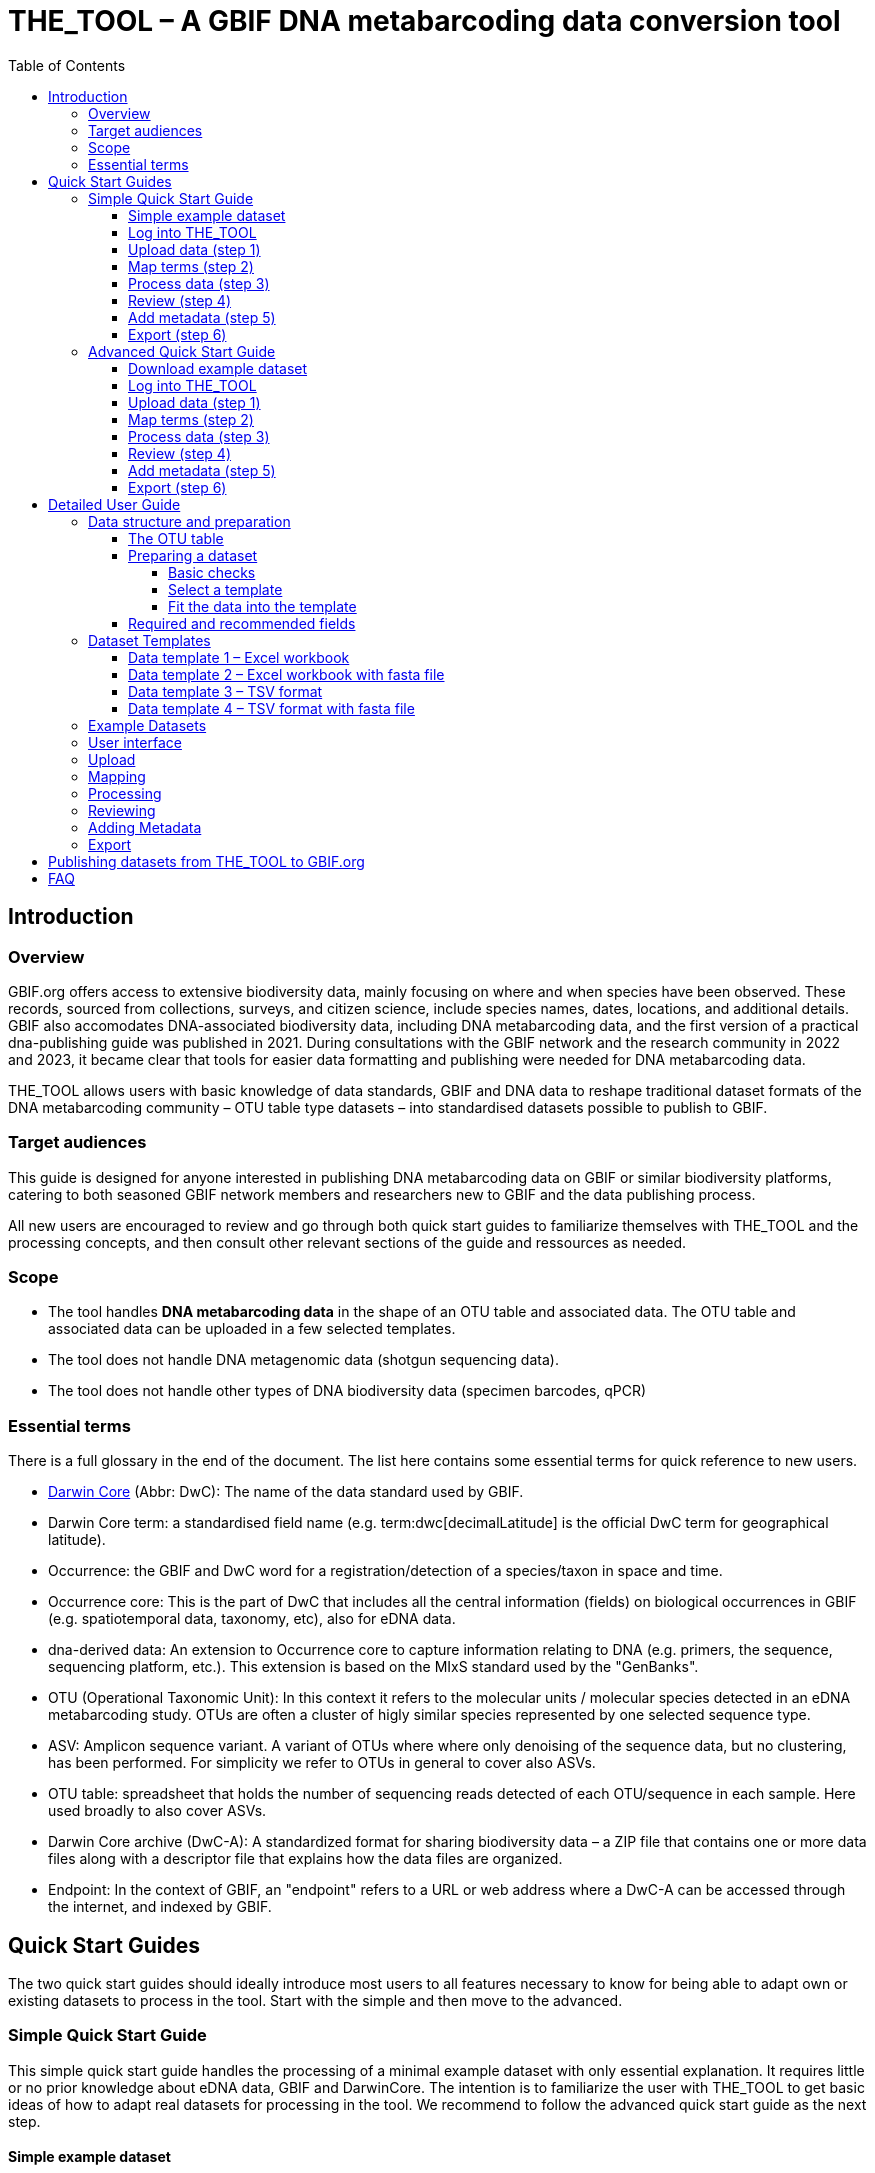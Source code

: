 = THE_TOOL – A GBIF DNA metabarcoding data conversion tool
:toc: left
:toclevels: 4

== Introduction

=== Overview

GBIF.org offers access to extensive biodiversity data, mainly focusing on where and when species have been observed. These records, sourced from collections, surveys, and citizen science, include species names, dates, locations, and  additional details. GBIF also accomodates DNA-associated biodiversity data, including  DNA metabarcoding data, and the first version of a practical dna-publishing guide was published in 2021. During consultations with the GBIF network and the research community in 2022 and 2023, it became clear that tools for easier data formatting and publishing were needed for DNA metabarcoding data.

THE_TOOL allows users with basic knowledge of data standards, GBIF and DNA data to reshape traditional dataset formats of the DNA metabarcoding community – OTU table type datasets – into standardised datasets possible to publish to GBIF. 


=== Target audiences

This guide is designed for anyone interested in publishing DNA metabarcoding data on GBIF or similar biodiversity platforms, catering to both seasoned GBIF network members and researchers new to GBIF and the data publishing process.

All new users are encouraged to review and go through both quick start guides to familiarize themselves with THE_TOOL and the processing concepts, and then consult other relevant sections of the guide and ressources as needed.

=== Scope

* The tool handles *DNA metabarcoding data* in the shape of an OTU table and associated data. The OTU table and associated data can be uploaded in a few selected templates.
* The tool does [.underline]#not# handle DNA metagenomic data (shotgun sequencing data).
* The tool does [.underline]#not# handle other types of DNA biodiversity data (specimen barcodes, qPCR)


=== Essential terms

There is a full glossary in the end of the document. The list here contains some essential terms for quick reference to new users. 

* https://dwc.tdwg.org/[Darwin Core^] (Abbr: DwC): The name of the data standard used by GBIF.
* Darwin Core [.underline]#term#: a standardised field name (e.g. term:dwc[decimalLatitude] is the official DwC term for geographical latitude).
* Occurrence: the GBIF and DwC word for a registration/detection of a species/taxon in space and time.
* Occurrence core: This is the part of DwC that includes all the central information (fields) on biological occurrences in GBIF (e.g. spatiotemporal data, taxonomy, etc), also for eDNA data.
* dna-derived data: An extension to Occurrence core to capture information relating to DNA (e.g. primers, the sequence, sequencing platform, etc.). This extension is based on the MIxS standard used by the "GenBanks". 
* OTU (Operational Taxonomic Unit): In this context it refers to the molecular units / molecular species detected in an eDNA metabarcoding study. OTUs are often a cluster of higly similar species represented by one selected sequence type.
* ASV: Amplicon sequence variant. A variant of OTUs where where only denoising of the sequence data, but no clustering, has been performed. For simplicity we refer to OTUs in general to cover also ASVs.
* OTU table: spreadsheet that holds the number of sequencing reads detected of each OTU/sequence in each sample. Here used broadly to also cover ASVs.
* Darwin Core archive (DwC-A): A standardized format for sharing biodiversity data – a ZIP file that contains one or more data files along with a descriptor file that explains how the data files are organized.
* Endpoint: In the context of GBIF, an "endpoint" refers to a URL or web address where a DwC-A can be accessed through the internet, and indexed by GBIF.

== Quick Start Guides

The two quick start guides should ideally introduce most users to all features necessary to know for being able to adapt own or existing datasets to process in the tool. Start with the simple and then move to the advanced.

=== Simple Quick Start Guide

This [.underline]#simple# quick start guide handles the processing of a minimal example dataset  with only essential explanation. It requires little or no prior knowledge about eDNA data, GBIF and DarwinCore. The intention is to familiarize the user with THE_TOOL to get basic ideas of how to adapt real datasets for processing in the tool. We recommend to follow the advanced quick start guide as the next step.

==== Simple example dataset [[q1_test_data]]

This quick start uses a very simple and minimalistic example datset with only 5 samples and 4 OTUs.

. Download  link:example_data/example_data1.en.xlsx[example_data_1].
. Save the file to your computer.
. (Optional) Briefly explore the structure of the example data in Excel or another app (or see detailed explanations in the section XXX ).
** The *OTU_table* sheet in the template is the OTU table. Column headers are the IDs of the 5 samples in the dataset. Row names are IDs of the 4 OTUs. Cells contain sequence read counts.
** The *Taxonomy* sheet contains the IDs of the OTUs referring to the rownames in the *OTU_table* sheet, and OTU data: The sequence, and taxonomic information derived from some reference database.
** The *Samples* sheet contains tha ID of the samples referring to the column names in the *OTU_table* sheet, and sample metadata: sample ID, latitude, longitude and date.
** The *Study* sheet contains values that are the same for the whole dataset ("global values"), in this case: the barcoding regions used, primer sequences, and primer names.
+
NOTE: all the fields (columns) of this example data are already using the 

==== Log into THE_TOOL

. Go to the website of https://edna-tool.gbif-uat.org/[THE_TOOL^].
. Log in
+
NOTE: If you do not have an account, the login prompt will link you to the sign-up form.

. Press *New Dataset* in the upper part of the page.
+
This opens the first step of the data processing.


==== Upload data (step 1)

image::process_step_1.png[]

. Drag the `example_data_1.xlsx` to the upload area, or click and select the file.
. Give the dataset a nickname (e.g. "my_first_test")
. Press *Start Upload*.
+
A green icon will indicate that the data looks OK according to some very basic data checks.
. Press *Proceed*

==== Map terms (step 2) [[q1_mapping]]

On this page you tell the tool what the fields in the uploaded data mean. As this test dataset already uses Darwin Core terms for the fields, no manual mapping is needed.


TIP: Press *how to use this form* to get a guided tour of this page.

* The upper section maps our sample data fields to Darwin Core terms (first column), automatically identifying and mapping four fields from the *Samples* sheet (second column) and five fields from the *Study* sheet with global values (third column) to their identically named Darwin Core counterparts. (e.g. the field containing sampling dates was called _eventDate_ in the uploaded data corresponding exactly to the Darwin Core term term:dwc[eventDate], and the field _pcr_primer_forward_ corresponding to the term term:dwc[pcr_primer_forward]).

* The second section does the same for taxonomy and sequence related information, auto-mapping four fields from the *Taxonomy* sheet to the identically named Darwin Core terms.

. Press *Proceed* to save the mapping and proceed.

==== Process data (step 3)

. Press *Process data*.
+
This produces standardized intermediate files in the BIOM format
+
NOTE: The option *assign taxonomy* uses the https://www.gbif.org/tools/sequence-id[GBIF Sequence ID tool^] to assign taxonomy to the sequences. This overwrites any taxonomy provided in the data.

. (Optional) Briefly check that number of samples and taxa are as expected (here: 5 samples and 4 taxa).
. Press *Proceed*

==== Review (step 4)

Here the data can be explored to check that everything is OK. This step is mainly intended as a sanity check of the data to ensure that control samples have been removed, and that the mapping is as expected.


. (*Optional*) Check the data.
.. Check the map and verify that the samples are placed geographically where expected (Northern part on Denmark). 
.. Check the taxonomic barchart to ensure that taxonomic composition is as expected.
.. Check ordination plots (PCoA/MDS) for outliers (any control samples that should have been excluded?).
.. Select single samples from the map or chart and explore their metadata and taxonomy in the panel to the right.
. Press *Proceed*

==== Add metadata (step 5)

On this page dataset metadata is added in a minimalistic form.

. (Mandatory) Add a meaningful title (e.g. “my first test dataset”).
. (Mandatory) Select a licence.
. (Mandatory) Add contact information - minimum: email and ORCID
+
NOTE: use e.g. 1111-2222-3333-123X as dummy ORCID if you wish.
. Leave the other fields empty.
. Press *Proceed*


==== Export (step 6)

This last page of the process produces a so-called Darwin Core archive (a zip file) that can be published directly to the GBIF test environment (UAT) from THE_TOOL. This archive can also be published properly to GBIF.org.


. Press *Create DWC archive*.
+
This creates the Darwin Core Archive from the data, going through a series of steps, that will be indicated as succesful with a green tick-mark.
. Press *Publish to GBIF test environment (UAT)*.

A prompt will inform that it takes some minutes before the data is fully ingested and will show up with all samples in the GBIF test environment. A link to the dataset in the test environment will appear next to the *Publish* button.

[start=3]
. Click on your username in the top right. Here you can:
** see your datasets,
** access them on the test environment (UAT), and
** modify and export/publish updated/new versions.

You should now have a first basic ideas of how the tool works and how you may adapt your own datasets to the template and use THE_TOOL. It is highly recommended to now go through the advanced quick start.


If you end up with a dataset suitable for publication to GBIF.org, go to <<publishing_to_gbif>>.

=== Advanced Quick Start Guide

This [.underline]#advanced# quick start guide handles the processing of a realistic example dataset with more detailed explanations of the steps and options. You should be able to follow this guide if you already used the simple quick start, but a deeper understanding of all aspects may require further reading about eDNA metabarcoding, dna-derived data, GBIF and Darwin Core data standards. The intention is to familiarize the user with the wider possibilities of THE_TOOL to be able to adapt real datasets for processing in the tool.

NOTE: Some comments and notes are not repeated from the simple quick start.

==== Download example dataset

This quick start quide uses a slightly modified version of a real dataset. It is from a eDNA metabarcoding study where DNA was extracted from sea water samples and amplified and sequenced for the 12S gene region. This version has been modified slightly from the original [xxx] to be able to illustrate some features in the tool and workflow, by adding fictional data and some errors.


. Download link:example_data/example_data2.en.xlsx[example_data_2].
. Save the file to your computer.
. Explore the structure of the template and example data in Excel or another app.
+
NOTE: there is a more detailed description of this example dataset here [XXX].

** The *OTU_table* sheet in the template is the OTU table. Column headers _(BAR.1, BAR.2, BAR.3, ..._) are the IDs of the 69(70) samples in the dataset. Row names (_ASV_1, ASV_2, ASV_3, ..._) are IDs of the 563 OTUs (here ASVs). Cells contain sequence read counts.
** The *Taxonomy* sheet contains the IDs of the 563 OTUs referring to the rownames in the *OTU_table* sheet, and OTU data: The sequence, and taxonomic information derived from comparing the sequences against NCBI GenBank. Some fields are using DwC terms others are not yet standardised.
** The *Samples* sheet contains the IDs of the 69 samples referring to the column names in the *OTU_table* sheet, and some sample metadata: spatiotemporal data, date, etc. Some fields are using DwC terms others are not yet standardised.
** The *Study* sheet contain "sample information" that are the same for the whole dataset - e.g.: primer information, sequencing platform.

==== Log into THE_TOOL

. Go to the website of https://edna-tool.gbif-uat.org/[THE_TOOL^].
. Log in
. Press *New Dataset* in the upper part of the page.

==== Upload data (step 1)

image::img/process_step_1.png[]

. Drag the <<q1_test_data,test data>> to the upload area, or click and select the file.
. Give the dataset a nickname (e.g. "my_advanced_test")
. Press *Start Upload*.
+
A green icon will indicate that the XLSX format is detected and OK according to some very basic data checks.

You will get a warning that one of the columns (samples) in the OTU table does not have a corresponding row in the sample sheet.

image::img/advanced_example_upload_warning.png[]

. Open the data viewer by clicking on the eye icon next to the uploaded dataset
+ 
Here you can see and verify the structure and content of the four sheets from the uploaded excel file.
. Scroll all the way to the right in the OTU table, and notice that there the last sample called _NEG_, wich is a negative control sample we do not want in the final dataset on GBIF.
. Click on the "Samples" tab, and scroll down and notice that this _NEG_ sample is missing (has been removed on purpose) from the sample sheet. We will leave is like that.
+
NOTE: The tool will only include samples that are present in both *Samples* and *OTU_table*, so a trick to ignore control samples is to remove them just in one place. 
. Close the viewer by pressing *Back*.
. Press *Proceed*

==== Map terms (step 2)

On this page you tell the tool which DwC terms correspond to which fields in the uploaded data.

TIP: Press *how to use this form* to get a guided tour of this page.

TIP: Press *Save mapping* once in a while to make sure that you do not get logged out and lose your work.

*First inspection*

. Inspect the overall structure and information on the page.
.. The upper section named *Sample* maps our sample data fields to Darwin Core terms (first column), automatically identifying and mapping four fields from the *Samples* sheet (second column) and five global fields from the *Study* sheet (third column) with their identically named Darwin Core counterparts.
.. The second section named *Taxon* does the same for taxonomic and sequence related information, auto-mapping four fields from the Taxon sheet to identically named Darwin Core fields.
.. The last section *Unmapped fields* lists all the fields in the uploaded data, that has names the tool do not easily recognize. Below there is an option to put unmapped fields into so-called *Extended Measurement Or Facts*.
. Press "Save Mapping" and see how you get a warning about how some essential fields have not ben mapped.

*Completing the mapping*

Starting from the top with *Sample* information, we see:

* term:dwc[id] was correctly identified and mapped.
* term:dwc[eventDate] was not found in the uploaded data, but the tool suggest to use _date_.
** click on _date_ to make this mapping.
* term:dwc[decimalLatitude] was correctly mapped.
* term:dwc[decimalLatitude] was not found in the uploaded data, and there is no suggestion.
** click on the empty field next to term:dwc[decimalLatitude], and inspect the field names from the uploaded data and notice how the latitude field was simply misspelled _ecimalLatitude_. Select it to make the mapping.
* term:mixs[target_gene] was correctly set to "12S" which was picked from the *Study* sheet containing terms with global values.
* term:mixs[otu_db] also got a value "NCBI nt" from the *Study* sheet.
* term:dwc[island] was mapped to _island_.
* term:mixs[env_medium] and the last terms of the sample section were also automatically were mapped to fields in the *study* sheet.

Now, going down to the *Taxon* section, we see:

* `id` and all the taxonomic levels were mapped automatically.
* term:mixs[DNA_sequence] was not mapped automatically, but it is suggested to use _sequence_.
** click on "sequence" to map that.

Now, going down to *Unmapped fields*, we see a series of fields (_SiteType, Depth, Location, run_accession, sample_accession, salinity_) in the uploaded data, that were not automatically identified and mapped to any Darwin Core terms.

NOTE: A detailed description the fields of the example dataset is in the section XXX.

We expect (or know) that Darwin Core can accomodate several of these un-mapped fields, and we also want to supply some global information (e.g. country), which was not included in the uploaded data.

. Go to the last part of the *Sample* section.
. Click on *Add mapping for another sample field* and look at the list of available terms.
. We wish to find some standard field to map to our field _Location_.
.. start typing "Loca" and select term:dwc[verbatimLocality].
.. click *Add field*, and see how the field is added to the list of terms.
.. Now, select our field _Location_ to map it.
. Now, we wish to map the fields with information on the corresponding sequencing files in INSDC (ENA/SRA), and follow the GBIF recommendations for which fields to use for this purpose:
.. Find and add the term term:dwc[associatedSequences] and map it to our field _run_accession_.
.. Find and add the term term:dwc[materialSampleID] and map it to our field _sample_accession_.
. To make the dataset more well documented, we will include some information that we have, but was not included in the upload.
.. All sample were from Ecuador. Add the term term:dwc[country] and type "Ecuador" in the *Add default value*.
.. We also know that all samples were from the upper layers of oceanic water.
... Add the term term:mixs[env_broad_scale].
... see how it is possible to browse the ENVO Ontology. Click and search for "epipelagic" and select the "oceanic epipelagic zone biome" with OBO ID "ENVO:01000035".
+
NOTE: this is also how the term term:mixs[env_medium] (above) is filled out from the same ontology, but this was supplied in the uploaded data.

Now, going down to *Unmapped fields*, we see that only a few fields remain unmapped. We really want to map _salinity_, but there is no standard field for that. So we will put that into *Extended Measurement Or Facts*.

. click on *salinity* from the row of unmapped fields and see how it is transferred to the the section below as a new entry.
. We know that the measurement unit is "PSU", so we add that manually.

Now, the mapping is complete.

NOTE: All available standard fields (from Occurrence Core, and the dna-derived extension) can be included in the upload files, and if spelled correctly no manual mapping is needed.

. Press *Proceed*.

==== Process data (step 3)

. Press *Process data*.
+
The tool goes through a series of steps which will be indicated as succesful with a green tick-mark, and finally produces standardized BIOM files, which the tool uses as an intermediate file format.
+
NOTE: You will get a warning that "NEG in the OTU table are not present in the SAMPLE table". We already knew that and kept it like that to exclude this negative control from the final data.
+
NOTE: The option *assign taxonomy* uses the https://www.gbif.org/tools/sequence-id[GBIF Sequence ID tool^] to assign taxonomy to the OTUs by comparing the sequences with a reference database. This overwrites any taxonomy provided in the data. If you wish to try it here, you will see that the current 12S reference database cannot assign taxonomy to a number of the sequences in this dataset project (all the non-fish). This guide assumes that you used the taxonomy in the uploaded data.

. Check that number of samples and taxa are as expected (here: 69 samples and 563 taxa).
. Press *Proceed*

==== Review (step 4)

Here the data can be explored to check that everything is OK. The options in this step are intended as sanity checks of the data to ensure that e.g. negative control samples have been removed, and that the mapping is as expected.

. Check the data.
** Check the map and verify that the samples are placed geographically where expected (Around Galapagos Islands).
** Check the taxonomic barchart to ensure that taxonomic composition is as expected.
*** try some of the other options (e.g. Absolute read abundance).
** Check ordination plots (PCoA/MDS) – that visualise compositional differnence of the samples – for outliers (any control samples that should have been excluded?).
** Select single samples from the map or from charts and explore their metadata and taxonomy in the panel to the right.
. Press *Proceed*

==== Add metadata (step 5)

On this page, dataset metadata (dataset description, persons and affiliations, etc.) is added in a minimalistic form.

TIP: toggle the "Show help" to get guidance text for the fields.

. Add a meaningful title (e.g. “Fish and other vertebrates detected in sea water from the sea around Galapagos Islands, Ecuador; inferred from 12S DNA metabarcoding data with primers targeting elasmobranch.”).
. Select a licence.
. Give as rich a dataset description as you can (here just add some random text as you please).
. Add contact information - minimum is email and orcid.
+
NOTE: use e.g. 1111-2222-3333-123X as dummy orcid if you wish.
. Fill out the other fields as good as possible (or leave them empty for now).
. Press *Proceed*.

==== Export (step 6)

This last page of the process produces a Darwin Core Archive that can be published directly to the https://www.gbif-uat.org/[GBIF test environment (UAT)^] from THE_TOOL. This archive can also be published properly to GBIF.org eventually.

. Press *Create DWC archive*.
+
This creates the Darwin Core Archive from the data, going through a series of steps, that will be indicated as succesful with a green tick-mark.
. Press *Publish to GBIF test environment (UAT)*.

A prompt will inform that it takes some minutes before the data is fully ingested and will show up with all samples in the GBIF test environment (and the map will only appear the next day). A link to the dataset in the test environment will appear next to the *Publish* button.

. Explore the dataset in the test environment
. Ensure that all information and data is processed and displayed appropriately.

You should now have an good idea of how the tool works and how you may adapt your own datasets to the template and use THE_TOOL.

Be sure to check the best practices from the Detailed User Guide below.

NOTE: If you end up with a dataset suitable for publication to GBIF.org, go to <<publishing_to_gbif>>.


== Detailed User Guide

In this section you can find detailed user instructions for each of the steps from preparation of data, upload and processing.

NOTE: illustrations (screenshots) may be slighlty different from what you see in the online tool, as THE_TOOL is still being developed and improved.

The first XXX sections (Data preparation, Dataset templates and Example datasets) handle information and best practices on how to prepare and structure datasets for uploading and processing.


The following XXX sections (User interface, Upload, Mapping, Processing, Reviewing, Adding Metadata, Export) instruct on the use of the different sections of THE_TOOL.

=== Data structure and preparation

==== The OTU table

The tool accepts data in a format familiar to the eDNA metabarcoding community - the OTU table.

The OTU table is a specialized version of a species/site matrix, which is a standard way to organize data in biodiveristy and ecology studies, summarizing the presence and abundance of different organisms across various samples. In an OTU table each row represents a unique OTU, and each column represents a different sample or site, with the cell values indicating the count of sequencing reads of the OTUs in each sample. An OTU table may also have OTUs as columns and samples as rows. Here, we are using the term OTU broadly to cover also ASVs and other types of representative sequences resulting from bioinformatic processing of raw sequencing data from DNA metabarcoding.

The two dimensions (columns and rows) of the central OTU table is most often associated with two other tables:

* One relating to the samples, e.g. geographical position and sampling date.
* One relating to the OTUs: at least the sequence, but likely also taxonomy.

image::img/OTU_table_all_filed.png[]
.The OTU table (example dataset 1). A minimalistic example of an *OTU_table* with 5 samples (Sample_A, Sample_B,..) as columns and 4 OTUs (OTU_001, OTU_002,..) as rows. Green boxes and arrow indicate the linking of the OTUs by their IDs to second table *Taxonomy* with taxonomic/sequence data data. Blue boxes and arrow indicate the the linling of samples by their IDs to the third table *Samples* with and sample metadata. The optional *Study* and *Seqs.fasta* are explained below. 

NOTE: 
It is commonly seen that an OTU_table with OTUs as rows has taxonomic information of the OTUs (sequence, kingdom, phylum, etc) added as extra columns. More rarely we see that sample metadata (position, sampling date, soil ph, etc) is added as extra columns to an OTU_table having samples as rows.

Most analysed datasets from DNA metabarcoding will be possible to fit into this three-table format.

To be able to publish biodiversity data in GBIF, the data needs to be formatted as a list of occurrences. As this reshaping can be error prone and complicated, THE_TOOL has been build to automate this process. In other terms we use the OTU table as a publishing model, targeting a familiar data format of this research community. 

With THE_TOOL there is provided number of dataset templates. They all contain 3-4 tables (as sheets in an Excel workbook or as separate tsv/csv files) and potentially a separate file with the sequences:

* *OTU_table*: The table (matrix) of sequence read counts of each OTU in each sample
* *Taxonomy*: a table of the sequences and potentially their taxonomy, and rarely much more, as relevant metadata (sequencing platform, primers) can be put into the *Study* table.
* *Samples*: a table of the metadata associated with the samples. This table is where all the metadata with different values for each sample is placed (geography, sampling date, etc.).
* *Study*: this (optional) fourth table contain only two columns (term, value). This table can be used for metadata (terms) with values that are the same for the whole dataset ("global values") – often that would be things like: target gene, primer information, sequencing platform, pipeline, extraction procedure, etc.
* *Seqs.fasta*: this (optional) file may contain the sequences of the OTUs instead of having them as a field in the *Taxonomy* table. 

==== Preparing a dataset

===== Basic checks

* The data is DNA metabarcoding data (amplified and sequenced marker genes) and not something else (metagenomics, specimen barcoding, qPCR)
* You have access to the processed data as OTU table and associated table (and not just access to the raw un-amalysed sequence data - e.g. fastq files)
* You are allowed to share the data in GBIF.
* You have the most essential data available
** location, date for the samples
** sequences of the OTUs/ASVs
** an OTU table with number of sequence reads of each OTU in each sample
** some information that allows you to contruct a dataset description
** information on the persons that should be associated as creators and contacts for the dataset. 

===== Select a template

Select one of the available data structures (templates) that is suitable for your data.

* If you prefer Excel workbooks, then use template 1 og 2.
* If you prefer tab (or comma) separated text files, go for template 3 or 4. 
* If you have the sequence reads as a separate fasta file, then use template 2 or 4.

===== Fit the data into the template

Now try to fit the data into the selected template and provide as many as the  <<recommended, required and recommended fields>>.

TIP: The order (sorting) of rows and columns in tables is not important. 

*OTU_table*

* Fit your data into an *OTU_table* with samples as columns and OTUs as row.
* Remove rows and columns that are not samples and OTUs.
** No rows or columns with sums/totals.
** No columns with sample or taxomomy data, move that to a separate table/sheet.
* Use 0 (zero) in cells without a read count (not "NA", "-" or similar).
* Make sure that samples IDs (column headers) are unique, and prefarably do not contain a lot of unstandardized [XXX] characters.
* Make sure that OTU IDs (row names) are unique, and prefarably do not contain a lot of unstandardized [XXX] characters.
* Leave the upper left cell empty.
+
NOTE: This table does not hold any DwC fields/terms

*Taxonomy*

* Fit your OTU data into a *Taxonomy* table with OTUs as rows and associated data as columns.
* First colums should be `id` and contain OTU IDs referring to (identical to) the row names in the *OTU_table*.
* Normally this table would not contain a lot of fields, only those that relate to the single OTUs and carry different values per OTU:
** The sequence (as term:dwc[DNA_sequence]) unless these are provided in a separate fasta file.
** Taxonomy inferred from comparing the sequences againat a reference database
*** This can be given as a XXXX
+
NOTE: most metadata related to sequences (sequencing platform, primers, etc) is identical for all samples and OTUs, and these can be uploaded in the fouth table *Study* with "global" values. 
* Use Darwin Core terms for your fields to minimize manual mapping in later steps.

*Samples*

* Fit your Sample metadata into a *Sample* table with Sample IDs as rows and associated data as columns.
* First colums should be `id` and contain Sample IDs referring to (identical to) the column names in the *OTU_table*.
* This table is where you fit all the metadata related to the single samples if the values are different between samples
** Sampling locations
** Sampling dates
** Physical properties related to the sample (e.g. pH)
** Links to sample-associated data elsewhere – e.g. raw sequence data and biosample record in INSDC.
* Be sure to include as many of the required and recommended fields as possible (see below).
* There are many more fields to select from in the Occurrence Core (LINK) and dna-derived extension (link).
+
TIP: Use *Study* table for fields/terms that does not differ between samples.
* Use Darwin Core terms for your fields to minimize manual mapping in later steps. 

*Study* (optional)

The use of this table is optional. But as many data fileds are often applicable to the whole study, we recommend to use this table (as opposed to have the same fields in the *Samples* table with identical values for all entries.

* Fit all metadata fields with global values (same value for all samples and/or OTUs) into this table.
* the table has two columns (_term_, _value_). Each row holds any term from Darwin Core (incl the dna-derived extension) in the _term_ field, and the corresponding _value_ contains the value relevant for this study (see minimal example below).
* Be sure to include as many of the required and recommended fields as possible (see below).
* Use Darwin Core terms for your fields to minimize manual mapping in later steps.

*Seqs.fasta* (optional)

In some metabarcoding datasets, the sequences are placed in a separate https://en.wikipedia.org/wiki/FASTA_format[fasta file^]. This is also possible here. If this option is chosen, then a few checks are good.

* Make sure you follow the classic fasta formatting. A sequence begins with a greater-than character (">") followed by the OTU ID. The lines immediately following this header line are the sequence representation (ACTG...). The next ">" marks the beginning of the next sequence.
* OTU IDs are used as headers in the fasta file.
* OTU IDs should be the same as those in the OTU table.

image:img/Fasta_file_example.png[]

*Dataset descriptions, people and other metadata*

Before starting the data upload and processing in THE_TOOL it is a good idea to prepare a dataset description, collect information on the people you need to associate with the data, etc.

You need to prepare:
* A dataset title. Choose something descriptive. Examples:
** XXX
** XXX
** XXX
* A dataset description. XXXX
* Persons that should be associated with the dataset. This could be the authors of an associated research paper, the laboratory personnel, the person preparing the dataset for GBIF publication, etc.
** Name
** Affiliation
** Address
** email
** orcid
* All persons added will be listed as authors in the suggested dataset citation.
* Be sure to designate one of the persons (you?) as the contact person. This is the person that will be contacted if e.g. users find issues in the data.
* Associated ressources ???

NOTE: THE_TOOL uses a simple form for providing this dataset metadata. This is intentional as we do not wish the demotivate users by confronting them with a form with many options only marginally relevant for DNA metabarcoding data. If you chose to publish the processed data through an IPT, you will have the possibility of adding metadata there.


==== Required and recommended fields [[recommended]]

This section contains a list of required and recommended fields. These tables are modified/specialized version of tables xxx in the dna-publishing guide xxx specifically for when using THE_TOOL. 

When using THE_TOOL it is not important to know whether the fields you are using are from Occurrence Core or the dna-derived extension. But it is important to know in which table to put the information. The "Placement" column explains in which table or file to put the field. A lot of the required and recommended fields are automatically handled/calculated, and the same column informs about this also.

NOTE: many of the fields relating to taxonomy/sequences (e.g. primers, reference database) should be possible to give as global values in the *Study* table. If you find that this is not the case, you may be dealing with a mixed dataset, with sequences from more than one primer set (e.g. COI and 16S sequences from the same set of samples). We recommend to publish such datasets separately.

[[table-01]]
.Recommended fields for http://rs.gbif.org/core/dwc_occurrence_2020-04-15.xml[Occurrence core] for Metabarcoding data. This table is a modified version of table xxx in the dna-publishing guide xxx specifically for using THE_TOOL.
[cols="1,1,4,1,1",options="header"]
|===
| Field name
| Examples / explanation
| Description
| Required
| Placement

| term:dwc[basisOfRecord]
| _This field is is automatically set as "Material Sample" by the tool_
| The specific nature of the data record - a subtype of the http://rs.gbif.org/vocabulary/dwc/basis_of_record.xml[dcterms:type].
| Required
| _Automatic by tool_

| term:dwc[occurrenceID]
| _This field is automatilly contructed by the tool as "eventID:OTU_id"_
| A unique identifier for the occurrence, allowing the same occurrence to be recognized across dataset versions as well as through data downloads and use.
| Required
| _Automatic by tool_

| term:dwc[eventID]
| _This field is automatically set to the IDs of the Sample_
| An identifier for the set of information associated with an Event (something that occurs at a place and time).
| Highly recommended
| _Automatic by tool_

| term:dwc[eventDate]
| 2020-01-05
| Date when the event was recorded. Recommended best practice is to use a date that conforms to ISO 8601-1:2019. For more information, check https://dwc.tdwg.org/terms/#dwc:eventDate
| Required
| *Samples* (or *Study*)

| term:dwc[recordedBy]
| "Oliver P. Pearson \| Anita K. Pearson"
| A list (concatenated and separated) of names of people, groups, or organizations responsible for recording the original Occurrence. The recommended best practice is to separate the values with a vertical bar (' \| '). Including information about the observer improves the scientific reproducibility (https://doi.org/10.1093/database/baaa072[Groom et al. 2020^]).
| Highly recommended
| *Samples* or *Study*

| term:dwc[organismQuantity]
| _This field is automatically filled with the value from the corresponding cell in the uploaded OTU table_
| Number of reads of this OTU or ASV in the sample.
| Highly recommended
| _Automatic by tool_

| term:dwc[organismQuantityType]
| _This field is automatically filled with the value "DNA sequence reads"_
| Should always be “DNA sequence reads”
| Highly recommended
| _Automatic by tool_

| term:dwc[sampleSizeValue]
| _This field is automatically filled total number of reads in the sample as calculated by the tool automatically_
| Total number of reads in the sample. This is important since it allows calculating the relative abundance of each OTU or ASV within the sample.
| Highly recommended
| _Automatic by tool_

| term:dwc[sampleSizeUnit]
| DNA sequence reads
| _This field is automatically filled with the value “DNA sequence reads”_
| Highly recommended
| _Automatic by tool_

| term:dwc[materialSampleID]
| https://www.ncbi.nlm.nih.gov/biosample/15224856 +
 +
https://www.ebi.ac.uk/ena/browser/view/SAMEA3724543 +
 +
urn:uuid:a964805b-33c2-439a-beaa-6379ebbfcd03
| An identifier for the MaterialSample (as opposed to a particular digital record of the material sample). Use the biosample ID if one was obtained from a nucleotide archive. In the absence of a persistent global unique identifier, construct one from a combination of identifiers in the record that will most closely make the materialSampleID globally unique.
| Highly recommended
| *Samples*

| term:dwc[samplingProtocol]
| UV light trap
| The name of, reference to, or description of the method or protocol used during a sampling Event. https://dwc.tdwg.org/terms/#dwc:samplingProtocol
| Recommended
| *Study* (or *Samples*)

| term:dwc[associatedSequences]
| https://www.ebi.ac.uk/ena/browser/view/ERR1202046
| A list (concatenated and separated) of identifiers (publication, global unique identifier, URI). For most cases it woule be linking to archived raw metabarcoding read files in a public repository.
| Recommended
| *Samples*

| term:dwc[identificationRemarks]
| RDP annotation confidence (at lowest specified taxon): 0.96, against reference database: GTDB
| Specification of taxonomic identification process, ideally including data on applied algorithm and reference database, as well as on level of confidence in the resulting identification.
| Recommended
| *Study* (or *Taxonomy*)

| term:dwc[identificationReferences]
| https://www.ebi.ac.uk/metagenomics/pipelines/4.1 + 
 +
https://github.com/terrimporter/CO1Classifier
| A list (concatenated and separated) of references (publication, global unique identifier, URI) used in the Identification. Recommended best practice is to separate the values in a list with space vertical bar space ( \| ).
| Recommended
| *Study* (or *Taxonomy*)

| term:dwc[decimalLatitude]
| 60.545207
| The geographic latitude (in decimal degrees, using the spatial reference system given in geodeticDatum) of the geographic centre of a Location. Positive values are north of the Equator, negative values are south of it. Legal values lie between -90 and 90, inclusive.
| Highly recommended
| *Samples* or *Study*

| term:dwc[decimalLongitude]
| 24.174556
| The geographic longitude (in decimal degrees, using the spatial reference system given in geodeticDatum) of the geographic centre of a Location. Positive values are east of the Greenwich Meridian, negative values are west of it. Legal values lie between -180 and 180, inclusive.
| Highly recommended
| *Samples* or *Study*

// The [.break-all]#ASV:…# is to allow the identifier to be broken at any character, rather than stretching the text cell.
| term:dwc[taxonID]
| _This field is automatically filled with an MD5 hash of the sequence – e.g. [.break-all]#ASV:7bdb57487bee022ba30c03c3e7ca50e1#_
| For eDNA data, it is recommended to use an MD5 hash of the sequence and prepend it with “ASV:”. See also <<taxonomy-of-sequences>>.
| Highly recommended
| _Automatic by tool_

| term:dwc[scientificName]
| _Gadus morhua_ L. 1758, BOLD:ACF1143
| Scientific name of the closest known taxon (species or higher) or an OTU identifier from BOLD (BIN) or UNITE (SH)
| Required (filled with "Incertae sedis" if left blank)
| *Taxonomy*

| term:dwc[kingdom]
| Animalia
| Higher taxonomy
| Highly recommended
| *Taxonomy*

| term:dwc[phylum]
| Chordata
| Higher taxonomy
| Recommended
| *Taxonomy*

| term:dwc[class]
| Actinopterygii
| Higher taxonomy
| Recommended
| *Taxonomy*

| term:dwc[order]
| Gadiformes
| Higher taxonomy
| Recommended
| *Taxonomy*

| term:dwc[family]
| Gadidae
| Higher taxonomy
| Recommended
| *Taxonomy*

| term:dwc[genus]
| _Gadus_
| Higher taxonomy
| Recommended
| *Taxonomy*

|===

<<<

[[table-02]]
.Recommended fields from the DNA derived data extension (a selection) for metabarcoding data
[cols="1,1,4,1,1",options="header"]
|===
| Field name
| Examples
| Description
| Required
| Placement

// The [.break-all]#TCTA…# is to allow the sequence to be broken at any character, rather than stretching the text cell.
| term:mixs[DNA_sequence]
| [.break-all]#TCTATCCTCAATTATAGGTCATAATTCACCATCAGTAGATTTAGGAATTTTCTCTATTCATATTGCAGGTGTATCATCAATTATAGGATCAATTAATTTTATTGTAACAATTTTAAATATACATACAAAAACTCATTCATTAAACTTTTTACCATTATTTTCATGATCAGTTCTAGTTACAGCAATTCTCCTTTTATTATCATTA#
| The DNA sequence (ASV). Taxonomic interpretation of the sequence depends on the technology and reference library available at the time of publication. Hence, the most objective taxonomic handle is the sequence which can be reinterpreted in the future.
| Required (Highly recommended)
| *Taxonomy* or in separate fasta file (*Seqs.fasta*)

| term:mixs[sop]
| https://www.protocols.io/view/emp-its-illumina-amplicon-protocol-pa7dihn
| Standard operating procedures used in assembly and/or annotation of genomes, metagenomes or environmental sequences. +
 +
A reference to a well documented protocol, e.g. using https://protocols.io[protocols.io]
| Recommended
| *Study*

| term:mixs[target_gene]
| 16S rRNA, 18S rRNA, ITS
| Targeted gene or marker name for marker-based studies
| Highly recommended
| *Study*

| term:mixs[target_subfragment]
| V6, V9, ITS2
| Name of subfragment of a gene or markerImportant to e.g. identify special regions on marker genes like the hypervariable V6 region of the 16S rRNA gene
| Highly recommended
| *Study*

| term:mixs[pcr_primer_forward]
| GGACTACHVGGGTWTCTAAT
| Forward PCR primer that was used to amplify the sequence of the targeted gene, locus or subfragment.
| Highly recommended
| *Study*

| term:mixs[pcr_primer_reverse]
| GGACTACHVGGGTWTCTAAT
| Reverse PCR primer that was used to amplify the sequence of the targeted gene, locus or subfragment.
| Highly recommended
| *Study*

| term:mixs[pcr_primer_name_forward]
| jgLCO1490
| Name of the forward PCR primer
| Highly recommended
| *Study*

| term:mixs[pcr_primer_name_reverse]
| jgHCO2198
| Name of the reverse PCR primer
| Highly recommended
| *Study*

| term:mixs[pcr_primer_reference]
| https://doi.org/10.1186/1742-9994-10-34
| Reference for the primers
| Highly recommended
| *Study*

| term:mixs[env_broad_scale]
| forest biome [ENVO:01000174]
| *Equivalent to env_biome in MIxS v4* +
In this field, report which major environmental system your sample or specimen came from. The systems identified should have a coarse spatial grain, to provide the general environmental context of where the sampling was done (e.g. were you in the desert or a rainforest?). We recommend using subclasses of ENVO’s biome class: +
http://purl.obolibrary.org/obo/ENVO_00000428
| Recommended (ENVO can be browsed and selected interactively in tool)
| *Samples*

| term:mixs[env_local_scale]
| litter layer [ENVO:01000338]
| *Equivalent to env_feature in MIxS v4* +
In this field, report the entity or entities which are in your sample or specimen´s local vicinity and which you believe have significant causal influences on your sample or specimen. Please use terms that are present in ENVO and which are of smaller spatial grain than your entry for env_broad_scale.
| Recommended (ENVO can be browsed and selected interactively in tool)
| *Samples*

| term:mixs[env_medium]
| soil[ENVO:00001998]
| *Equivalent to env_material in MIxS v4* +
In this field, report which environmental material or materials (pipe separated) immediately surrounded your sample or specimen prior to sampling, using one or more subclasses of ENVO´s environmental material class: +
http://purl.obolibrary.org/obo/ENVO_00010483
| Recommended (ENVO can be browsed and selected interactively in tool)
| *Samples*

| term:mixs[lib_layout]
| Paired
| *Equivalent to lib_const_meth in MIxS v4* +
Specify whether to expect single, paired, or other configuration of reads
| Recommended
| *Samples*

| term:mixs[seq_meth]
| Illumina HiSeq 1500
| Sequencing method/platform used
| Highly recommended
| *Study*

| term:mixs[otu_class_appr]
| "dada2; 1.14.0; ASV"
| Approach/algorithm and clustering level (if relevant) when defining OTUs or ASVs
| Highly recommended
| *Study*

| term:mixs[otu_seq_comp_appr]
| "blastn;2.6.0+;e-value cutoff: 0.001"
| Tool and thresholds used to assign "species-level" names to OTUs or ASVs
| Highly recommended
| *Study*

| term:mixs[otu_db]
| "Genbank nr;221", "UNITE;8.2"
| Reference database (i.e. sequences not generated as part of the current study) used to assigning taxonomy to OTUs or ASVs
| Highly recommended
| *Study*
|===

<<<

=== Dataset Templates

==== Data template 1 – Excel workbook

A workbook with three/four sheets: *OTU_table*, *Taxonomy*, *Samples* and (optionally) *Study*. The latter (*Study*) contains study-wide global values. The *OTU_table* must have samples as columns and OTUs as rows.

==== Data template 2 – Excel workbook with fasta file

A workbook with three/four sheets: *OTU_table*, *Taxonomy*, *Samples* and (optionally) *Study*. The latter (*Study*) contains study-wide global values. Instead of having the sequences in the *Taxonomy* sheet, a fasta file (*seqs.fasta*) is provided. The *OTU_table* must have samples as columns and OTUs as rows. The fasta file must have fasta headers corresponding to the OTU IDs used in the *OTU_table* sheet and in the *Taxonomy* sheet.

==== Data template 3 – TSV format

Three/four tsv (or csv) files *OTU_table.tsv*, *Taxonomy.tsv*, *Samples.tsv*, and (optionally) *Study.tsv* containing study-wide global values. The OTU table can have samples as either columns or rows.

==== Data template 4 – TSV format with fasta file

Three/four tsv (or csv) files *OTU_table.tsv*, *Taxonomy.tsv*, *Samples.tsv*, and (optionally) *Study.tsv* containing study-wide global values. Instead of having the sequences in the *Taxonomy.tsv*, a fasta file (*seqs.fasta*) is provided. The *OTU_table.tsv* can have samples as either columns or rows. The fasta file must have fasta headers corresponding to the OTU IDs used in the *OTU_table.tsv* and in the *Taxonomy.tsv*.

=== Example Datasets

=== User interface

=== Upload

=== Mapping

=== Processing

=== Reviewing

=== Adding Metadata

=== Export

=== 

== Publishing datasets from THE_TOOL to GBIF.org [[publishing_to_gbif]]

== FAQ

*Q. What is the state of this tool?*  

*A.* This is a prototype, and is beeing continuously developed. This means, that you may encounter bugs and problems that we have not yet addressed. You will be able to make a Darwin Core archive and download it, but you will not be able to publish it directly to GBIF.org through THE_TOOL. If you encounter bugs, inconveniences, have concrete input or want to request a feature, please make a github issue using the links on website of THE_TOOL.

*Q. What does THE_TOOL do?*

*A.* It helps format a DNA metabarcoding dataset (OTU table style) to be published on GBIF.org without the user having to learn Darwin Core terms and know a lot about data standardisation and reformating. It performs a transformation of the familar OTU table (with associated sample info & taxonomic/sequence informantion) into a tall table, where each row reflects one occurrence – a taxon (sequence/OTU/ASV) in time and space – and facilitates the mapping/renaming of user-named field names to the biodiversity standard, DarwinCore. These are all steps that can be done manually following the DNA publishing guide [LINK], but THE_TOOL makes it easier.

*Q. Who can use the tool?*

*A.* Anybody. 

*Q. Are there templates?*

*A.* Yes, there are a few templates and also example datasets. See above (XXX).

*Q. What kind of data can be published/submitted using this tool?*

*A.* This tool processes an OTU table so the data can be published to GBIF.org. With an OTU table we think of a table containing some amplified marker gene sequences (ASVs/OTUs) and their sequence abundance in a set of samples. Each sample corresponds to an environmental sample or bulk sample (air, soil, water, faeces, insect trap homogenate, gut contents, ...), from which DNA has been extracted. A selected genetic region (barcode region) has been amplified with selected primers and sequenced on a high throughput seqeuncing platform like Illumina MiSeq.

*Q. Can the tool be used metagenomic datasets?*

*A.* No. However note, that there is a confusion about the terms "metagenomic" and "metabarcoding". Metagenomic data sequences and captures all genetic material from an environmental sample, often with so-called shotgun sequencing. Metabarcoding data sequences specific selected DNA regions often called barcoding regions (e.g. CO1, ITS, 18S, 16S) to identify species in a sample, focusing on community composition. So, although the microbial research community often labels 16S amplicon sequencing (16S metabarcoding) as "metagenomic", that type of data would be suitable for processing in this tool, as it is associated with 16S sequences only. 

*Q. What kind of DNA metabarcoding samples are acceptable to publish on GBIF.org?*

*A.* eDNA metabarcoding based data from all environmental samples (soil, air, water, dust, etc) as well as bulk samples of small organisms (e.g. from malaise trap) are acceptable. Heavily manipulated/treated environmental samples may not reflect real biodiversity and deemed as irrelevant from a biodiversity perspective. Use your judgement.

*Q. Which markers/barcodes (COI, ITS, 16S,..) does GBIF and the tool support?*

*A.* It is possible to publish data based on amplification and sequencing of any amplified barcoding region. 

*Q. Should sequences be trimmed?*

*A.* Primers, adapters and tags, etc should always be removed from sequences. If you have trimmed your sequences further (e.g. trimming away the end of 5.8S and start of 28S from ITS2 data), then that is also acceptable, but not a requirement.

*Q. Should sequences be clustered into OTUs?*

*A.* 100% identical sequences should always be collapsed (dereplicated), and futher clustering, denoising and compression may be relevant depending of sequencing platform and bioinformatic tools used. If using e.g. the Illumina MiSeq platform, we recommend sharing unclustered (but denoised) amplicon sequence variants (ASVs). This approach keeps the data maximally interoperable with data from other studies, compared to clusting into broader (e.g. 97% culstering) OTUs, where centroids (the variant picked to represent an OTU) of almost similar OTUs may have been picked differently between datasets and algorithms.


*Q. Should sequence read abundance be converted to relative abundance?*

*A.* No. GBIF recommends to share detected absolute sequence read abundance (detected number of reads of each ASV/OTU in each sample). The tool will automatically calculate the total number of reads per sample and relative abundance, so that future users will have the option to filter on both absolute and relative abundance.

*Q. Should samples be resampled/rarefied to even sequencing depth?*

*A.* No. When doing metabarcoding, researchers are often resampling the OTU tables to achieve even sequencing depth (same total number of reads per sample) to standardise sampling effort across samples. GBIF recommends to share detected absolute abundances (number of reads per ASV/OTU in each sample). The tool will automatically calculate total number of reads per sample and relative abundances, so that future users have the option to filter on both absolute and relative abundances. Users downloading whole datasets will be able to do this resampling themselves if they wish.

*Q. Should negative controls, positive controls, blanks and failed samples be removed from the dataset?*

*A.* Yes. Only share data from real environmental samples producing data that seems trustworthy should be shared. NB: The tool only includes samples that are present in both the sample data AND the OTU table - i.e. it automatically discards samples that are absent from either table. So, removing controls from the sample-list is an easy way to do that.


*Q. Should I remove singletons, infrequent or low abundant sequences?*

*A.* No. There may be a good reason to remove low abundant sequences, singletons, infrequent sequences in some studies. But GBIF does not recommend any default removal of singletons, infrequent og low abundant sequences.

*Q. Should data from replicates be merged?*

*A.* Maybe. Do what makes the data most suitable for reuse in biodiversity studies. If replication (multiple samples, DNA extractions, PCRs) was used to reduce stochasticity, then (bioinformatic) merging of replicates may be a good choice.

*Q. What if there are several versions of an OTU table?*

*A.* Only one verison of the OTU table should be shared. Sometimes several version of an OTU table exist - e.g. clustered at different thresholds, removed non-target species and suspected contaminants - or split it into several tables with different taxonomic scopes. GBIF recommends to share the most inclusive version, including everything detected.

*Q. Should data from suspected contaminants be removed?*

*A.* Yes. Some sequences/OTUs may be suspected contamination (e.g. DNA from human and classical food items like tomato, potato, chicken, etc.). We recommend to remove these if they can be identified. Only taxa/OTUs that are present in both the taxon table AND the OTU table will be processed. So, removing suspected contaminats from the taxon information is an easy way to do that.

*Q. Should non-target sequences be removed?*

*A.* Not necessarily. Some sequences/OTUs are perceived as non-target sequences - e.g. if mammals are detected in a study using fish-specific primers. However, most of those non-target sequences may still be biodiversity relevant data seen in a larger perspective. Also, such custom filterings of data may actually make the data less compatible with similar datasets produced with the same primers, and it makes the calculation of relative read abundances flawed. So, GBIF generally encourages not to remove non-target sequences, unless they are obviously contaminations or otherwise untrustworthy.

*Q. Should taxonomy be assigned to sequences?*

*A.* Not necessarily. Currently GBIF identifies/indexes data based on the taxonomy you provide. If only the sequence is provided, the inferred occurrences will be stored under the label "incertae sedis" for now. However, the presence of the sequence will make it possible to assign taxonomy at a later stage. GBIF aims to provide the possibility of automatic updating of sequence based identification (see above). The tool currently also allows assigning of taxonomy for a few genetic markers and organism groups.

*Q. How should taxonomy be assigned to sequences?*

*A.* There are many reference databases and tools for assigning taxonomy to sequences, and reference databases are continuously being improved and changed. GBIF does not recommend any particular tool or pipeline. Use what is appropriate for the data. GBIF provides a sequence annotation tool for some markers. You can use that if you wish. The sequence ID tool is also built into this eDNA data converter tool as an option during the processing step, but as this step takes time you may want to use the sequence ID tool alone before using using this conveter. [NB: In the long term GBIF hopes to be able to continuously reannotate sequence based data to ensure consistency across datasets and time. GBIF will however keep original taxonomic identifications provided by the user to ensure traceability.]

*Q. How should I provide the taxonomic information when I submit my OTU data to GBIF?*

*A.* Take a look at the template (link above XXXX).

*Q. Should I share sequences that cannot be taxonomically identified?*

*A.* Yes. By default all OTUs/ASVs should be shared. Sequences that cannot be reliably identified to species level (or to genus, or any taxonomic level at all) generally reflect the fact that reference databases are incomplete and/or not 100% curated. However, as reference databases are continuously improved, many sequences will be possible to receive improved taxonomic affiliation. So please provide all sequences.

*Q. Will GBIF make sure that the taxonomy is updated?*

*A.* Hopefully yes. For many barcoding regions and taxonomic groups, reference databases are incomplete and partially incorrect, but continuously improved. Thus, taxonomic identifications based on comparison with reference databases often reflect the current state of the database used. In the long term GBIF aims to continuously reannotate sequence based data to ensure consistency across datasets and time. GBIF will keep original taxonomic identifications provided by the user to ensure traceability.

*Q. How does GBIF ensure fitness for reuse and interoperability of data?*

*A.* In the long term GBIF aims to continuously re-annotate sequence based data to ensure consistency across datasets and time. GBIF will however keep original taxonomic identifications provided by the user to ensure traceability. GBIF is also working on better tools for searching for and filtering of sequence based data.

*Q. Can the tool be used to just to make a Darwin Core archive?*

*A.* Yes. The tool can be used to produce a Darwin Core archive. This darwin core archive can then be published to GBIF, OBIS or another research infrastructure through another publishing process.

*Q. Can the tool be used to just to make a BIOM file?*

*A.* Yes. The tool may be used to construct a standardised BIOM file of data, that can be downloaded for any other purpose.

*Q. Should/can data from several primers/markers be combined in one table?*

*A.* Preferably, you shouldn't, but you can. DNA from the same set of samples may have amplified and sequenced with several different primer sets (e.g. COI, ITS, 16S). These should be treated as different datasets (one dataset per marker / primer-set), and each dataset should be published separately, as this makes the data maximally interoperable and reusable, and allows for calculation of relative read abundance per sample. The same sample data file may of course be (re-)used together with the different OTU tables. NB: If you have to use the tool to convert a table where data from different markers have been merged/mixed, you will need to supply the corresponding primer information etc for every single entry (OTU/ASV) in the taxon table. But the calculations of relative read abundances will be erroneous and misleading. We may look into developing a solution for this depending on wishes from the
